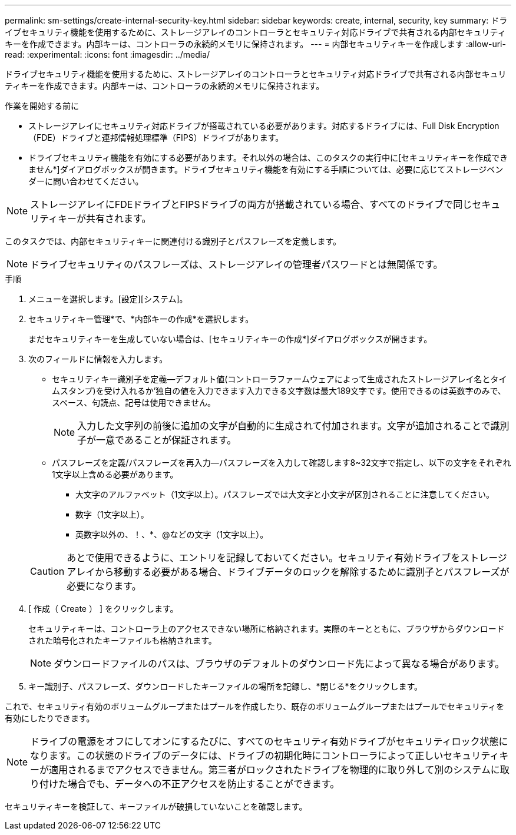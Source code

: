 ---
permalink: sm-settings/create-internal-security-key.html 
sidebar: sidebar 
keywords: create, internal, security, key 
summary: ドライブセキュリティ機能を使用するために、ストレージアレイのコントローラとセキュリティ対応ドライブで共有される内部セキュリティキーを作成できます。内部キーは、コントローラの永続的メモリに保持されます。 
---
= 内部セキュリティキーを作成します
:allow-uri-read: 
:experimental: 
:icons: font
:imagesdir: ../media/


[role="lead"]
ドライブセキュリティ機能を使用するために、ストレージアレイのコントローラとセキュリティ対応ドライブで共有される内部セキュリティキーを作成できます。内部キーは、コントローラの永続的メモリに保持されます。

.作業を開始する前に
* ストレージアレイにセキュリティ対応ドライブが搭載されている必要があります。対応するドライブには、Full Disk Encryption（FDE）ドライブと連邦情報処理標準（FIPS）ドライブがあります。
* ドライブセキュリティ機能を有効にする必要があります。それ以外の場合は、このタスクの実行中に[セキュリティキーを作成できません*]ダイアログボックスが開きます。ドライブセキュリティ機能を有効にする手順については、必要に応じてストレージベンダーに問い合わせてください。


[NOTE]
====
ストレージアレイにFDEドライブとFIPSドライブの両方が搭載されている場合、すべてのドライブで同じセキュリティキーが共有されます。

====
このタスクでは、内部セキュリティキーに関連付ける識別子とパスフレーズを定義します。

[NOTE]
====
ドライブセキュリティのパスフレーズは、ストレージアレイの管理者パスワードとは無関係です。

====
.手順
. メニューを選択します。[設定][システム]。
. セキュリティキー管理*で、*内部キーの作成*を選択します。
+
まだセキュリティキーを生成していない場合は、[セキュリティキーの作成*]ダイアログボックスが開きます。

. 次のフィールドに情報を入力します。
+
** セキュリティキー識別子を定義--デフォルト値(コントローラファームウェアによって生成されたストレージアレイ名とタイムスタンプ)を受け入れるか'独自の値を入力できます入力できる文字数は最大189文字です。使用できるのは英数字のみで、スペース、句読点、記号は使用できません。
+
[NOTE]
====
入力した文字列の前後に追加の文字が自動的に生成されて付加されます。文字が追加されることで識別子が一意であることが保証されます。

====
** パスフレーズを定義/パスフレーズを再入力--パスフレーズを入力して確認します8~32文字で指定し、以下の文字をそれぞれ1文字以上含める必要があります。
+
*** 大文字のアルファベット（1文字以上）。パスフレーズでは大文字と小文字が区別されることに注意してください。
*** 数字（1文字以上）。
*** 英数字以外の、！、*、@などの文字（1文字以上）。




+
[CAUTION]
====
あとで使用できるように、エントリを記録しておいてください。セキュリティ有効ドライブをストレージアレイから移動する必要がある場合、ドライブデータのロックを解除するために識別子とパスフレーズが必要になります。

====
. [ 作成（ Create ） ] をクリックします。
+
セキュリティキーは、コントローラ上のアクセスできない場所に格納されます。実際のキーとともに、ブラウザからダウンロードされた暗号化されたキーファイルも格納されます。

+
[NOTE]
====
ダウンロードファイルのパスは、ブラウザのデフォルトのダウンロード先によって異なる場合があります。

====
. キー識別子、パスフレーズ、ダウンロードしたキーファイルの場所を記録し、*閉じる*をクリックします。


これで、セキュリティ有効のボリュームグループまたはプールを作成したり、既存のボリュームグループまたはプールでセキュリティを有効にしたりできます。

[NOTE]
====
ドライブの電源をオフにしてオンにするたびに、すべてのセキュリティ有効ドライブがセキュリティロック状態になります。この状態のドライブのデータには、ドライブの初期化時にコントローラによって正しいセキュリティキーが適用されるまでアクセスできません。第三者がロックされたドライブを物理的に取り外して別のシステムに取り付けた場合でも、データへの不正アクセスを防止することができます。

====
セキュリティキーを検証して、キーファイルが破損していないことを確認します。
